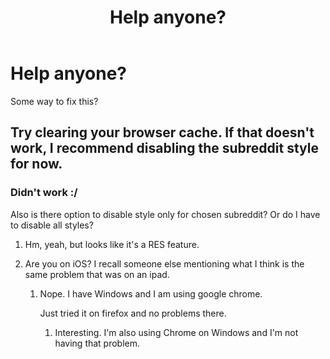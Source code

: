 #+TITLE: Help anyone?

* Help anyone?
:PROPERTIES:
:Author: svipy
:Score: 8
:DateUnix: 1444138639.0
:DateShort: 2015-Oct-06
:FlairText: Meta
:END:
[[http://i.imgur.com/2pSDUt9.png]] Some way to fix this?


** Try clearing your browser cache. If that doesn't work, I recommend disabling the subreddit style for now.
:PROPERTIES:
:Author: denarii
:Score: 3
:DateUnix: 1444139069.0
:DateShort: 2015-Oct-06
:END:

*** Didn't work :/

Also is there option to disable style only for chosen subreddit? Or do I have to disable all styles?
:PROPERTIES:
:Author: svipy
:Score: 1
:DateUnix: 1444140809.0
:DateShort: 2015-Oct-06
:END:

**** Hm, yeah, but looks like it's a RES feature.
:PROPERTIES:
:Author: denarii
:Score: 2
:DateUnix: 1444140920.0
:DateShort: 2015-Oct-06
:END:


**** Are you on iOS? I recall someone else mentioning what I think is the same problem that was on an ipad.
:PROPERTIES:
:Author: denarii
:Score: 1
:DateUnix: 1444141592.0
:DateShort: 2015-Oct-06
:END:

***** Nope. I have Windows and I am using google chrome.

Just tried it on firefox and no problems there.
:PROPERTIES:
:Author: svipy
:Score: 1
:DateUnix: 1444142087.0
:DateShort: 2015-Oct-06
:END:

****** Interesting. I'm also using Chrome on Windows and I'm not having that problem.
:PROPERTIES:
:Author: denarii
:Score: 1
:DateUnix: 1444142273.0
:DateShort: 2015-Oct-06
:END:
